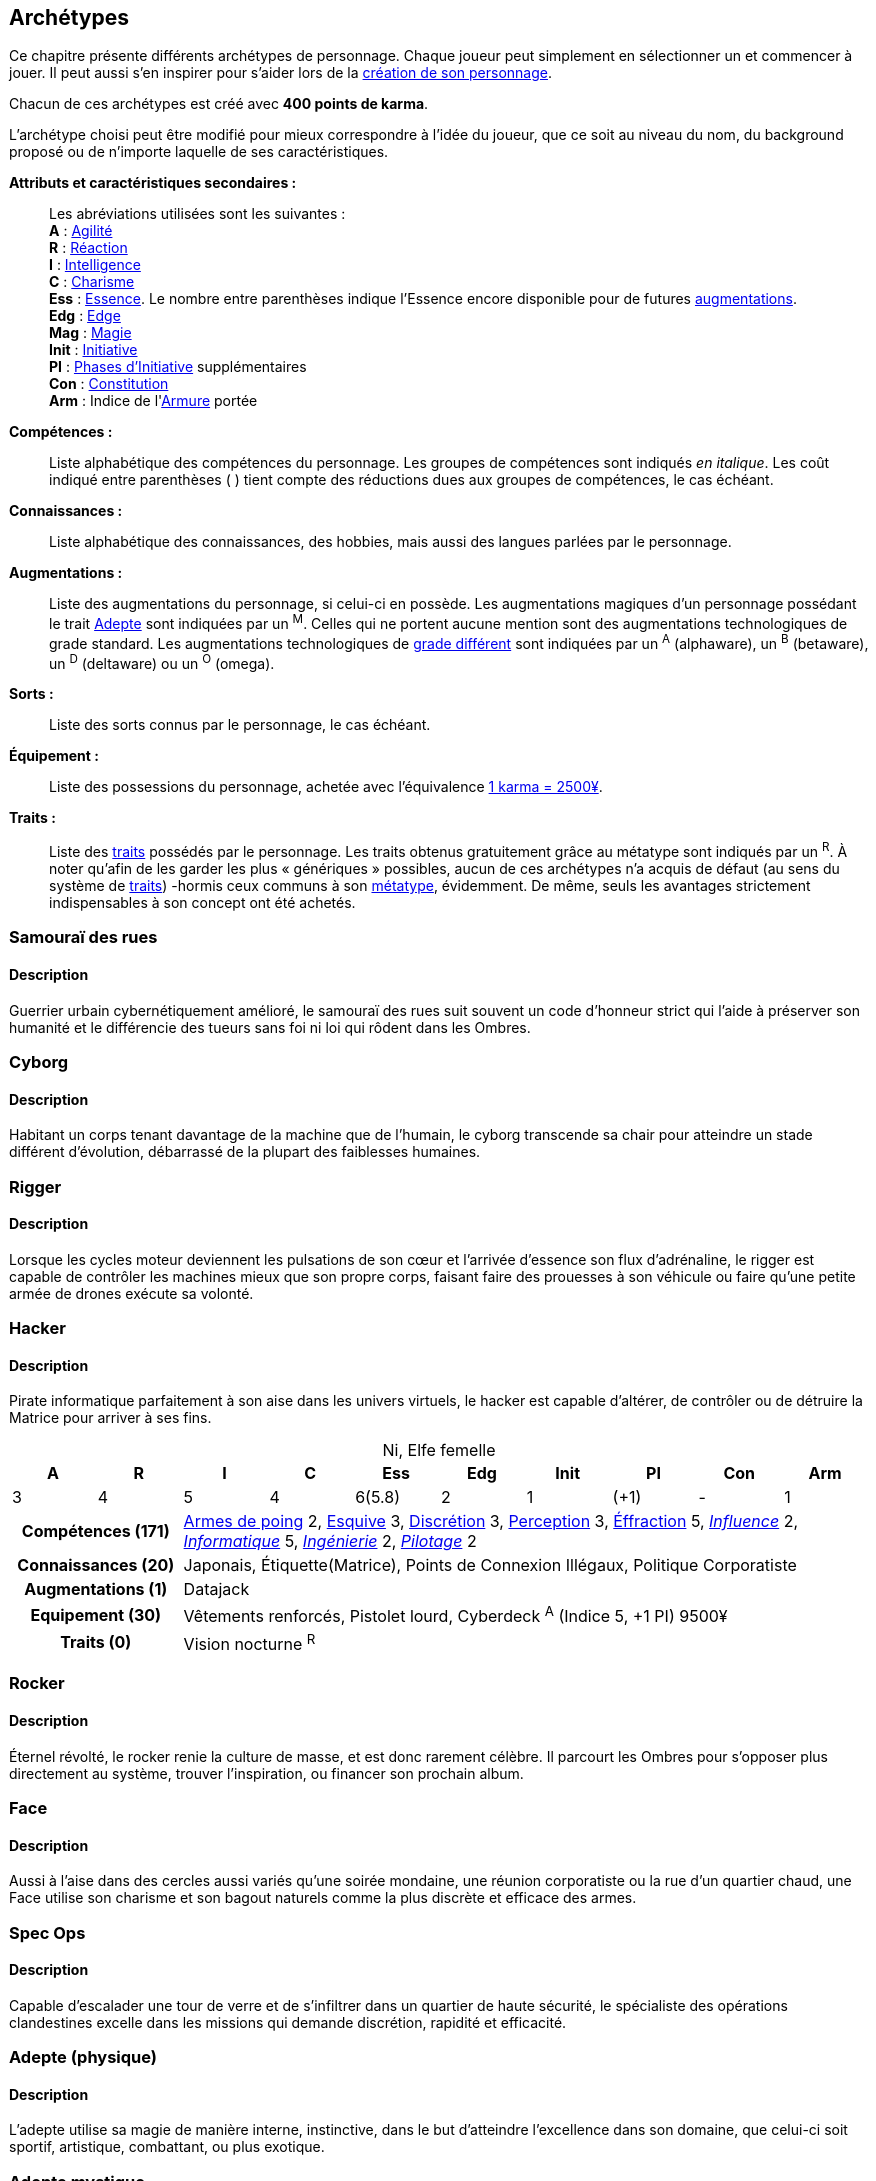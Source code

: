 [[archetypes]]
== Archétypes

ifdef::with-designer-notes[]
displayer::design[label="Afficher"]
[.design]
****
J'ai essayé de créer des archétypes les plus cohérents possible.
Je voulais aussi que ce soient ces personnages qui soient utilisés tels quels dans les différents exemples dispersées dans le bouquin.
Dans une certaine mesure, cela permet de valider leur jouabilité.
Cela permet aussi au lecteur de reconnaître les noms dans les exemple, et de se reporter à l'archétype en cas de doute.

Je voulais aussi donner un nom et un peu de background à chacun pour qu'ils soient réellement prêts à jouer.
J'ai aussi voulu inclure à chaque fois au moins une problématique, un axe de développement possible pour les personnages, pour suggérer l'idée qu'ils n'étaient pas statiques, pas gravés dans le marbre.
Dans tous les cas, il fallait que le texte reste fluide et conçis, mais descriptif.

Ah, et j'ai aussi essayé d'être un peu inclusif en ce qui concerne de la représentation au sein des métatypes, des genres, des origines, ...

Les archétypes sont présentés sans ordre particulier ; j'ai simplement essayé de placer chacun près des archétypes ayant des thèmes voisins, afin de fluidifier la lecture.
****
endif::with-designer-notes[]

Ce chapitre présente différents archétypes de personnage.
Chaque joueur peut simplement en sélectionner un et commencer à jouer.
Il peut aussi s'en inspirer pour s'aider lors de la <<character_creation,création de son personnage>>.

Chacun de ces archétypes est créé avec *400 points de karma*.

L'archétype choisi peut être modifié pour mieux correspondre à l'idée du joueur, que ce soit au niveau du nom, du background proposé ou de n'importe laquelle de ses caractéristiques.

*Attributs et caractéristiques secondaires :* ::
Les abréviations utilisées sont les suivantes : +
*A* : <<attribute_agility,Agilité>> +
*R* : <<attribute_reaction,Réaction>> +
*I* : <<attribute_intelligence,Intelligence>> +
*C* : <<attribute_charisma,Charisme>> +
*Ess* : <<attribute_essence,Essence>>. Le nombre entre parenthèses indique l'Essence encore disponible pour de futures <<chapter_augmentation,augmentations>>. +
*Edg* : <<attribute_edge,Edge>> +
*Mag* : <<attribute_magic,Magie>> +
ifdef::with-technomancy[*Res* : <<attribute_resonance,Résonance>> +]
*Init* : <<attribute_initiative,Initiative>> +
*PI* : <<pi,Phases d'Initiative>> supplémentaires +
*Con* : <<attribute_body,Constitution>> +
*Arm* : Indice de l'<<gear_armor,Armure>> portée

*Compétences :* ::
Liste alphabétique des compétences du personnage.
Les groupes de compétences sont indiqués _en italique_.
Les coût indiqué entre parenthèses [.formula]#( )# tient compte des réductions dues aux groupes de compétences, le cas échéant.

*Connaissances :* ::
Liste alphabétique des connaissances, des hobbies, mais aussi des langues parlées par le personnage.

*Augmentations :* ::
Liste des augmentations du personnage, si celui-ci en possède.
Les augmentations magiques d'un personnage possédant le trait <<quality_adept,Adepte>> sont indiquées par un ^M^.
Celles qui ne portent aucune mention sont des augmentations technologiques de grade standard.
Les augmentations technologiques de <<gear_grades,grade différent>> sont indiquées par un ^A^ (alphaware), un ^B^ (betaware), un ^D^ (deltaware) ou un ^O^ (omega).

*Sorts :* ::
Liste des sorts connus par le personnage, le cas échéant.

*Équipement :* ::
Liste des possessions du personnage, achetée avec l'équivalence <<KEY,1 karma = 2500¥>>.

*Traits :* ::
Liste des <<chapter_qualities,traits>> possédés par le personnage.
Les traits obtenus gratuitement grâce au métatype sont indiqués par un ^R^.
À noter qu'afin de les garder les plus « génériques » possibles, aucun de ces archétypes n'a acquis de défaut (au sens du système de <<chapter_qualities,traits>>) -hormis ceux communs à son <<chapter_metatypes,métatype>>, évidemment.
De même, seuls les avantages strictement indispensables à son concept ont été achetés.



=== Samouraï des rues

==== Description
Guerrier urbain cybernétiquement amélioré, le samouraï des rues suit souvent un code d'honneur strict qui l'aide à préserver son humanité et le différencie des tueurs sans foi ni loi qui rôdent dans les Ombres.

////
==== Background
Guerrier cybernétiquement amélioré, Crush parcourt les rues du plexe pour survivre.
Évoluant parfois sur le fil du rasoir entre la chair et la machine, il préserve son humanité en suivant scrupuleusement son code d'honneur et en émulant de nobles sentiments.
Au fond, Instant Crush est un romantique ! Au plus profond des Ombres, peut-être trouvera-t'il l'amour ?


.Instant Crush, ork mâle
[options="header", caption="", cols="10*^"]
|===
|A |R |I |C |Ess    |Edg |Init |PI |Con |Arm
|5 |5 |2 |3 |6(1.1) |3   |10   |+2 |2   |2
2+>.^h|Compétences [.formula]#(105)# 8+<|
Armes de Jet 2, Armes de mêlée 3, Armes de poing 4, Armes d'épaule 4, Armes lourdes 4, Armurerie 2, Athlétisme 2, Combat à mains nues 3, Cybertech 1, Discrétion 2, Esquive 3, Intimidation 3, Perception 2, Pilotage terrestre 2, Premiers soins 1, Survie 2
2+>.^h|Connaissances [.formula]#(25)# 8+<|
Étiquette(La Rue), Gangs Locaux, Love Stories, Tactique Militaire, Underground Ork
2+>.^h|Augmentations [.formula]#(49)# 8+<|
Réaction +1, Constitution +1, +2 Passes d'Initiative, +
Yeux cybernétiques (anti-flash, caméra, interface d'armes, vision thermographique), +
Fusil à pompe cyber-implanté
2+>.^h|Equipement [.formula]#(4)# 8+<|
Veste blindée, Katana, Pistolet mitrailleur, 7750¥
2+>.^h|Traits [.formula]#(0)# 8+<|
Vision nocturne ^R^
|===

////


=== Cyborg

==== Description
Habitant un corps tenant davantage de la machine que de l'humain, le cyborg transcende sa chair pour atteindre un stade différent d'évolution, débarrassé de la plupart des faiblesses humaines.

////
==== Background

Ex-cadre corporatiste réputé dans le domaine des implants cybernétiques, ses médecins lui ont diagnostiqué une maladie dégénérative généralisée.
Ayant détourné illégalement les resources du projet de cyber-soldat à ses propres fins, Tin a remplacé tous ses organes déficients.
Son corps entièrement amélioré, mais ayant fui son ancienne corporation, Tin trouvera peut-être un sens à sa seconde vie ?

*TODO* lui donner pour 8.75 points de 'ware (105K = 7 d'essence en alpha).

.Tin, humain non genré
[options="header", caption="", cols="10*^"]
|===
|A |R |I |C |Ess    |Edg |Init |PI |Con |Arm
|6 |6 |3 |3 |7(7.6) |1   |10   |+2 |0   |3
2+>.^h|Compétences [.formula]#(84)# 8+<|
Armes d'épaule 3, Athlétisme 3, Combat à mains nues 3, Cybertech 3, Esquive 3, Perception 3
2+>.^h|Connaissances [.formula]#(15)# 8+<|
Étiquette(Corpos), Management, Politique Corporatiste
2+>.^h|Augmentations [.formula]#(105)# 8+<|
Agilité +2 ^A^, Réaction +2 ^A^, Armure +3 ^A^, +2 Passes d'Initiative ^A^, +
Yeux cybernétiques (anti-flash, interface d'armes, vision thermographique, vision nocturne) ^A^, +
Fusil d'assaut cyber-implanté ^A^
2+>.^h|Equipement [.formula]#(1)# 8+<|
2500¥
2+>.^h|Traits [.formula]#(0)# 8+<|
Vision nocturne ^R^
|===

////


=== Rigger

==== Description
Lorsque les cycles moteur deviennent les pulsations de son cœur et l'arrivée d'essence son flux d'adrénaline, le rigger est capable de contrôler les machines mieux que son propre corps, faisant faire des prouesses à son véhicule ou faire qu'une petite armée de drones exécute sa volonté.

////
==== Background
// NM
*TODO*
////


=== Hacker

==== Description
Pirate informatique parfaitement à son aise dans les univers virtuels, le hacker est capable d'altérer, de contrôler ou de détruire la Matrice pour arriver à ses fins.

////
==== Background
// NF
*TODO*
////

.Ni, Elfe femelle
[options="header", caption="", cols="10*^"]
|===
|A |R |I |C |Ess  |Edg |Init |PI |Con |Arm
|3 |4 |5 |4 |6(5.8)|2  |1   |(+1)| -  |1
2+>.^h|Compétences [.formula]#(171)# 8+<|
<<skill_pistols,Armes de poing>> 2, <<skill_dodge,Esquive>> 3, <<skill_sneaking,Discrétion>> 3, <<skill_perception,Perception>> 3, <<skill_lockpicking,Éffraction>> 5,
_<<skill_group_influence,Influence>>_ 2, _<<skill_group_cracking,Informatique>>_ 5, _<<skill_group_engineering,Ingénierie>>_ 2, _<<skill_group_pilot,Pilotage>>_ 2
2+>.^h|Connaissances [.formula]#(20)# 8+<|
Japonais, Étiquette(Matrice), Points de Connexion Illégaux, Politique Corporatiste
2+>.^h|Augmentations [.formula]#(1)# 8+<|
Datajack
2+>.^h|Equipement [.formula]#(30)# 8+<|
Vêtements renforcés, Pistolet lourd,
Cyberdeck ^A^ (Indice 5, +1 PI)
9500¥
2+>.^h|Traits [.formula]#(0)# 8+<|
Vision nocturne ^R^
|===


ifdef::with-technomancy[]
=== Technomancien

==== Description
*TODO*

==== Background
// HF
*TODO*
endif::with-technomancy[]

=== Rocker

==== Description
Éternel révolté, le rocker renie la culture de masse, et est donc rarement célèbre.
Il parcourt les Ombres pour s'opposer plus directement au système, trouver l'inspiration, ou financer son prochain album.

////
==== Background
// T
*TODO*
////



=== Face

==== Description
Aussi à l'aise dans des cercles aussi variés qu'une soirée mondaine, une réunion corporatiste ou la rue d'un quartier chaud, une Face utilise son charisme et son bagout naturels comme la plus discrète et efficace des armes.

////
==== Background
// EF
*TODO*
////




=== Spec Ops

==== Description
Capable d'escalader une tour de verre et de s'infiltrer dans un quartier de haute sécurité, le spécialiste des opérations clandestines excelle dans les missions qui demande discrétion, rapidité et efficacité.

////
==== Background
// HF
*TODO*
////




=== Adepte (physique)

==== Description
L'adepte utilise sa magie de manière interne, instinctive, dans le but d'atteindre l'excellence dans son domaine, que celui-ci soit sportif, artistique, combattant, ou plus exotique.

////
==== Background
// EM
*TODO*
////



////
=== Joueur d'Urban Brawl

==== Description
*TODO*

==== Background
*TODO*
////

=== Adepte mystique

==== Description
À mi chemin entre l'adepte physique et le magicien, la polyvalence de l'adepte mystique lui permet de faire face à un vaste panel de situations.

////
==== Background

La jeune Fiyf, de son pseudo complet Fireball-In-Your-Face, a quitté Tír na nÓg pour deux raisons : la discrimination à l'encontre de son métatype, et diverses accusations de violences et d'incendie volontaire à son encontre.
Les deux raisons étant probablement liées, Fiyf trouvera-t'elle une place au calme dans sa nouvelle patrie ?

.Fiyf, orke femelle
[options="header", caption="", cols="10*^"]
|===
|A |R |I |C |Ess  |Mag |Init |PI |Con |Arm
|5 |3 |3 |4 |6(3) |2   |6    |+1 |1   |1
2+>.^h|Compétences [.formula]#(102)# 8+<|
Arcanes 2, Armes de jet 2, Armes de poing 3, Athlétisme 3, Combat à mains nues 3, Discrétion 3, Esquive 3, Incantation 3, Intimidation 2, Perception 2, Pilotage terrestre 2
2+>.^h|Connaissances [.formula]#(20)# 8+<|
Combats à Moto, Étiquette(Magie), Équitation, Tír na nÓg
2+>.^h|Augmentations [.formula]#(25)# 8+<|
Agilité +1 ^M^, +1 Passe d'Initiative ^M^, Résistance à la magie 2 ^M^
2+>.^h|Sorts [.formula]#(15)# 8+<|
Chaos, Détection des ennemis, Boule de feu
2+>.^h|Equipement [.formula]#(6)# 8+<|
Vêtements renforcés, Pistolet lourd, 14000¥
2+>.^h|Traits [.formula]#(25)# 8+<|
Adepte, Attribut spécial (Magie), Sorcier, Vision nocturne ^R^
|===

////


=== Magicien

==== Description
Qu'il soit une mine de connaissances occultes hermétiques, ou qu'il foule la Terre en harmonie avec ses Ancêtres, le magicien tire ses pouvoirs d'une tradition ésotérique ; ils le rendent capable de lancer des sorts variés, d'invoquer de nombreux types d'esprits à son service, et de fabriquer divers objets enchantés.

////
==== Background
// T
*TODO*
////

.Elsamilie, humaine
[options="header", caption="", cols="10*^"]
|===
|A |R |I |C |Edg |Mag |Init |PI |Con |Arm
|1 |3 |5 |4 |1   |4   |3    | - | -  |1
2+>.^h|Compétences [.formula]#(128)# 8+<|
<<skill_con,Manipulation>> 2, <<skill_intimidation,Intimidation>> 2, <<skill_perception,Perception>> 2,
_<<skill_group_astral_craft,Astral>>_ 3, _<<skill_group_sorcery,Sorcellerie>>_ 4, _<<skill_group_conjuring,Conjuration>>_ 3
2+>.^h|Connaissances [.formula]#(15)# 8+<|
Cultures, Étiquette(Magie), Menaces Magiques
2+>.^h|Sorts [.formula]#(30)# 8+<|
6 sorts au choix
2+>.^h|Equipement [.formula]#(2)# 8+<|
Vêtements renforcés, 4500¥
2+>.^h|Traits [.formula]#(40)# 8+<|
Attribut spécial (Magie), Invocateur, Sorcier, Projection astrale, Vision Astrale
|===



=== Burnout

==== Description
Désabusé, ce magicien a choisi de palier les insuffisances de sa magie par la cybernétique.
Étonamment, il est parvenu à concilier les deux de manière inédite, efficace mais parfois dérangeante.

////
==== Background
// HM (hermétique)
*TODO*
////



=== Brave

==== Description
Bien qu'il ne soit pas chaman, ce guerrier amérindien suit la voie de ses ancêtres.
Il a quitté sa tribu pour tenter d'aider les âmes perdues du métroplexe, sans entâcher son honneur ni se compromettre avec la technologie.

////
==== Background
*TODO*
////



=== Chasseur de primes

==== Description
Pisteur d'exception, chasseur sans merci, ce rôdeur moderne est capable de traquer, dans tout type d'environnement, tout type de proie -que celle-ci soit sauvage ou métahumaine, banale ou merveilleuse, dangereuse ou délicieuse.

////
==== Background
*TODO*
////



=== Ex-Agent corporatiste

==== Description
Alors qu'il était au service de sa corporation, cet ancien agent a été écœuré par la corruption qu'il y a découvert.
Depuis, il a coupé les ponts avec elle, et tente de préserver ce qu'il peut et de gagner sa vie avec les talents qui lui restent.

////
==== Background
*TODO*
////



=== Ganger

==== Description
Enfant des rues et de la violence, le ganger est un survivant qui est parvenu à se hisser en haut de la chaîne alimentaire de son quartier.
Il peut considérer le gang dont il est issu comme une bande de perdants ou d'outils utiles, ou au contraire avoir juré de rester toute sa vie loyal à ses origines.

////
==== Background
*TODO*
////



=== Garde du corps

==== Description
Expert de la protection personnelle, le garde du corps officie parfois de manière moins « officielle », que ce soit par appât du gain, par goût du risque ou par obligation, en raison d'une erreur lui ayant coûte sa réputation, et la vie à son client.

////
==== Background
*TODO*
////



=== Mercenaire

==== Description
Miliraire habitué des champs de bataille, le mercenaire loue aussi parfois ses talents dans des conflits à plus petite échelle, où le plus offrant peut profiter de son expérience de combattant professionnel et de son expertise tactique.

////
==== Background
*TODO*
////



=== Privé

==== Description
Parfois franchement dépassé sur le plan technologique ou magique, le privé persiste à croire en ses méthodes « à l'ancienne », en sa bonne étoile et en son flair, qui lui en permis jusqu'ici de mener à bien ses affaires sans avoir besoin de « tricher ».

.Paul Miller, Humain
[options="header", caption="", cols="10*^"]
|===
|A |R |I |C |Ess |Edg |Init|PI |Con |Arm
|4 |3 |3 |4 |6   |7   |4   | - | -  |2
2+>.^h|Compétences [.formula]#(128)# 8+<|
_<<skill_group_influence,Influence>>_ 3, <<skill_pistols,Armes de poing>> 4, <<skill_rifles,Armes d'épaule>> 2, 
<<skill_unarmed,Combat à mains nues>> 2, <<skill_dodge,Esquive>> 3,
<<skill_sneaking,Discrétion>> 3, <<skill_perception,Perception>> 4, <<skill_lockpicking,Éffraction>> 1, 
<<skill_gymnastics,Athlétisme>> 2, _<<skill_group_pilot,Pilotage>>_ 2
2+>.^h|Connaissances [.formula]#(30)# 8+<|
Actualités, Étiquette(La Rue), Étiquette(Corpos), Étiquette(Sécurité), Gangs, Résistance à l'alcool
2+>.^h|Equipement [.formula]#(2)# 8+<|
Cache poussière blindé, Pistolet lourd,
3500¥
2+>.^h|Traits [.formula]#(0)# 8+<|
-
|===


